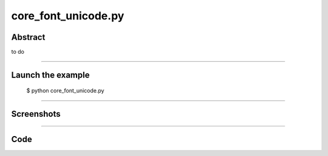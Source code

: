 core_font_unicode.py
====================

Abstract
^^^^^^^^

to do

------

Launch the example
^^^^^^^^^^^^^^^^^^

  $ python core_font_unicode.py

------


Screenshots
^^^^^^^^^^^


  .. image:: images/screenshots/capture-core_font_unicode-1-1510987139.jpeg

  .. image:: images/screenshots/capture-core_font_unicode-10-1510987145.jpeg

  .. image:: images/screenshots/capture-core_font_unicode-11-1510987145.jpeg

  .. image:: images/screenshots/capture-core_font_unicode-12-1510987146.jpeg

  .. image:: images/screenshots/capture-core_font_unicode-13-1510987147.jpeg

  .. image:: images/screenshots/capture-core_font_unicode-2-1510987139.jpeg

  .. image:: images/screenshots/capture-core_font_unicode-3-1510987140.jpeg

  .. image:: images/screenshots/capture-core_font_unicode-4-1510987141.jpeg

  .. image:: images/screenshots/capture-core_font_unicode-5-1510987141.jpeg

  .. image:: images/screenshots/capture-core_font_unicode-6-1510987142.jpeg

  .. image:: images/screenshots/capture-core_font_unicode-7-1510987142.jpeg

  .. image:: images/screenshots/capture-core_font_unicode-8-1510987143.jpeg

  .. image:: images/screenshots/capture-core_font_unicode-9-1510987143.jpeg

------

Code
^^^^


.. code-block:: python

